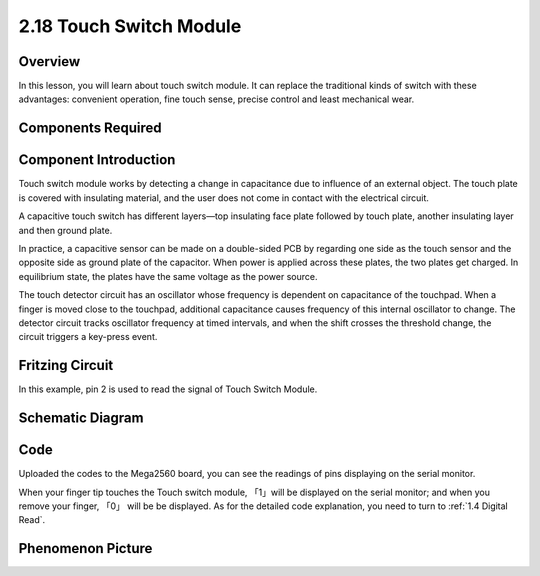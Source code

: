 2.18 Touch Switch Module
========================

**Overview**
------------

In this lesson, you will learn about touch switch module. It can replace
the traditional kinds of switch with these advantages: convenient
operation, fine touch sense, precise control and least mechanical wear.

**Components Required**
------------------------

.. image:: media/Part_two_18.png


**Component Introduction**
---------------------------

Touch switch module works by detecting a change in capacitance due to
influence of an external object. The touch plate is covered with
insulating material, and the user does not come in contact with the
electrical circuit.

A capacitive touch switch has different layers—top insulating face plate
followed by touch plate, another insulating layer and then ground plate.

.. image:: media/image168.png
    :width: 300
    :align: center

In practice, a capacitive sensor can be made on a
double-sided PCB by regarding one side as the touch sensor and the
opposite side as ground plate of the capacitor. When power is applied
across these plates, the two plates get charged. In equilibrium state,
the plates have the same voltage as the power source.

The touch detector circuit has an oscillator whose frequency is
dependent on capacitance of the touchpad. When a finger is moved close
to the touchpad, additional capacitance causes frequency of this
internal oscillator to change. The detector circuit tracks oscillator
frequency at timed intervals, and when the shift crosses the threshold
change, the circuit triggers a key-press event.

.. image:: media/image169.jpeg
    :width: 400
    :align: center

**Fritzing Circuit**
--------------------

In this example, pin 2 is used to read the signal of Touch Switch
Module.

.. image:: media/image170.png
   :alt: 2.17 Tilt Switch_bb
   :width: 400
   :align: center

**Schematic Diagram**
-----------------------

.. image:: media/image171.png
   :width: 4.73819in
   :height: 3.03681in
   :align: center

**Code**
---------

.. raw:: html

    <iframe src=https://create.arduino.cc/editor/sunfounder01/526e6ca9-a140-48cc-9cfb-d8bc7f32cf6d/preview?embed style="height:510px;width:100%;margin:10px 0" frameborder=0></iframe>

Uploaded the codes to the Mega2560 board, you can see the readings of
pins displaying on the serial monitor.

When your finger tip touches the Touch switch module, 「1」will be
displayed on the serial monitor; and when you remove your finger, 「0」
will be be displayed. As for the detailed code explanation, you need to
turn to :ref:`1.4 Digital Read`.

**Phenomenon Picture**
------------------------

.. image:: media/image172.jpeg
   :alt: 2.18
   :width: 7.10625in
   :height: 4.74167in